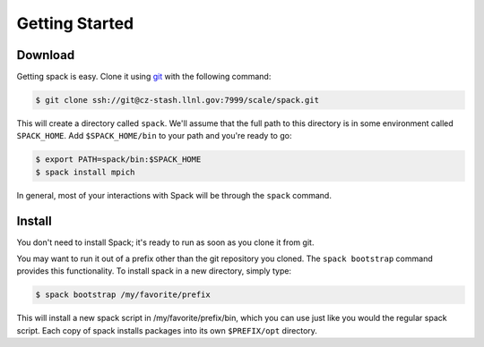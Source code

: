 Getting Started
====================

Download
--------------------

Getting spack is easy.  Clone it using `git <http://git-scm.com->`_
with the following command:

.. code-block:: sh

   $ git clone ssh://git@cz-stash.llnl.gov:7999/scale/spack.git

This will create a directory called ``spack``.  We'll assume that the
full path to this directory is in some environment called
``SPACK_HOME``.  Add ``$SPACK_HOME/bin`` to your path and you're ready
to go:

.. code-block:: sh

   $ export PATH=spack/bin:$SPACK_HOME
   $ spack install mpich

In general, most of your interactions with Spack will be through the
``spack`` command.


Install
--------------------

You don't need to install Spack; it's ready to run as soon as you
clone it from git.

You may want to run it out of a prefix other than the git repository
you cloned.  The ``spack bootstrap`` command provides this
functionality.  To install spack in a new directory, simply type:

.. code-block:: sh

    $ spack bootstrap /my/favorite/prefix

This will install a new spack script in /my/favorite/prefix/bin, which
you can use just like you would the regular spack script.  Each copy
of spack installs packages into its own ``$PREFIX/opt`` directory.
